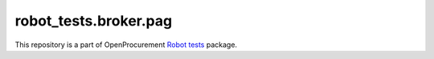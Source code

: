 robot_tests.broker.pag
===========================

|Join the chat at
https://gitter.im/openprocurement/robot_tests.broker.pag|

This repository is a part of OpenProcurement `Robot
tests <https://github.com/openprocurement/robot_tests>`__ package.

.. |Join the chat at https://gitter.im/openprocurement/robot_tests.broker.pag| image:: https://badges.gitter.im/openprocurement/robot_tests.broker.pag.svg
   :target: https://gitter.im/openprocurement/robot_tests.broker.pag

